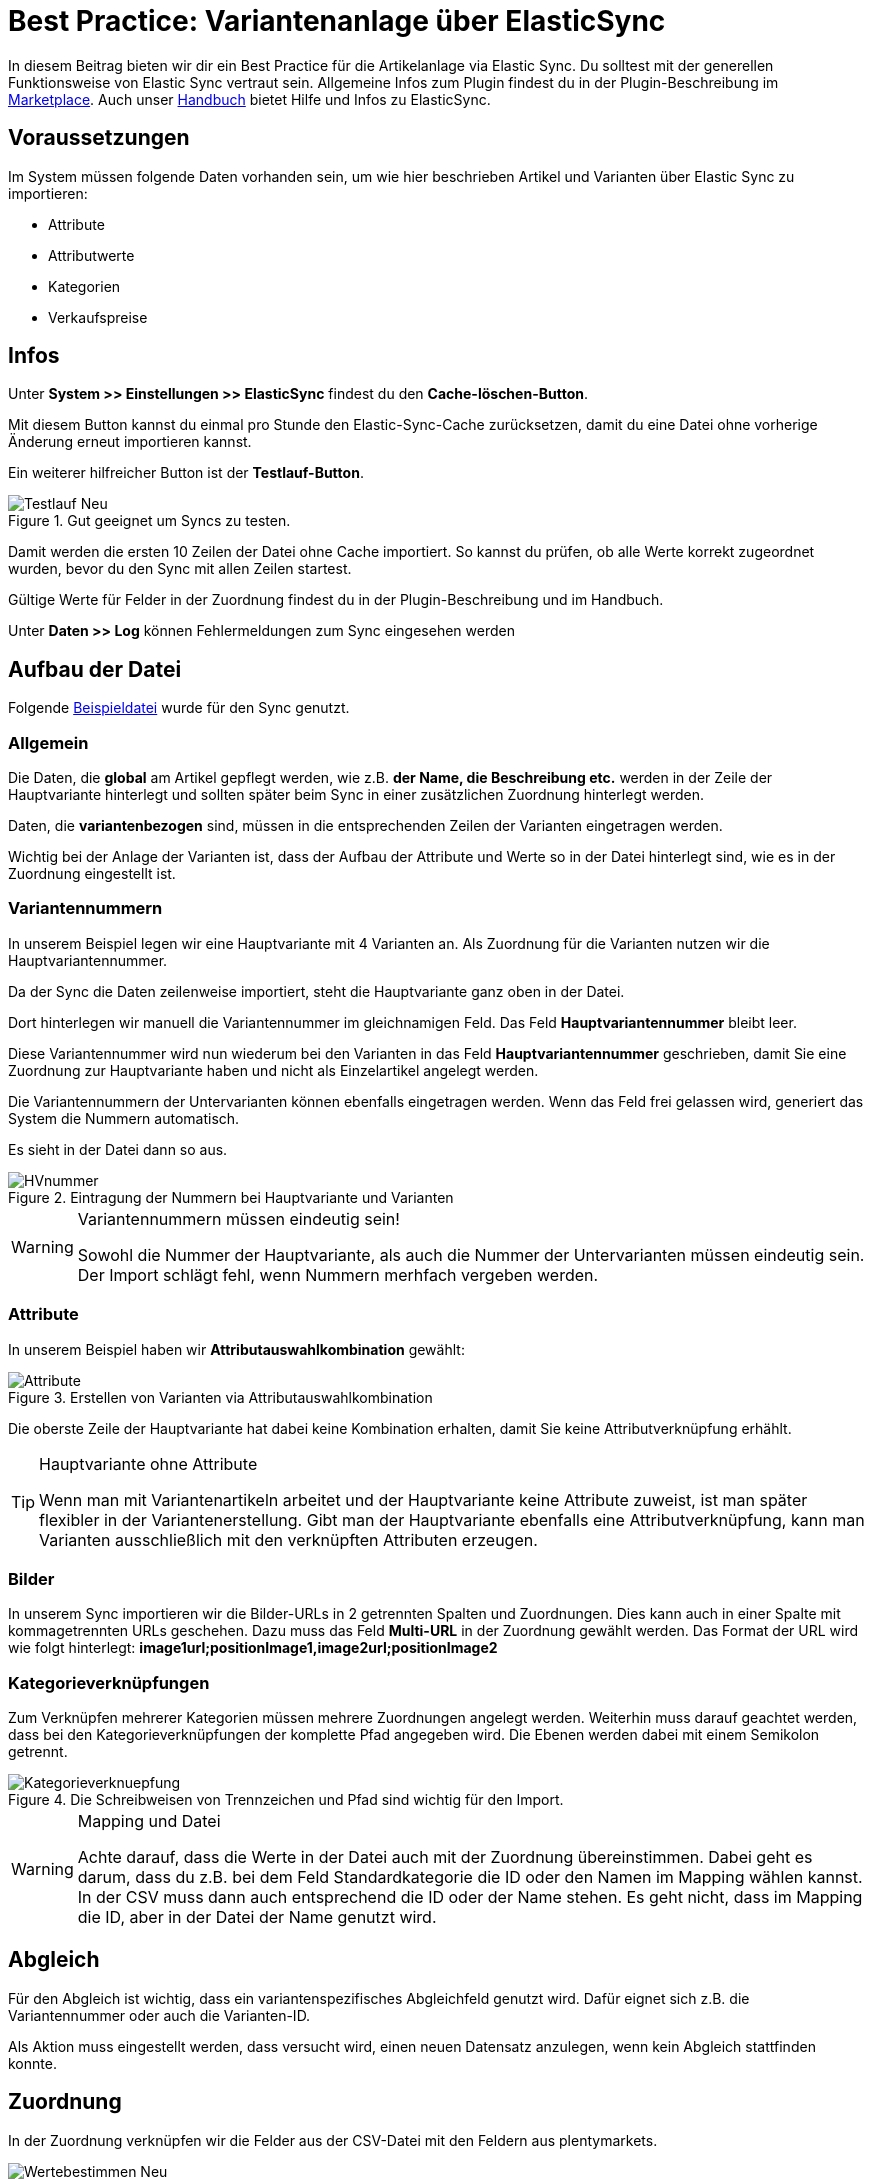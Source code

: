 = Best Practice: Variantenanlage über ElasticSync
:lang: de
:keywords: Import, Artikel, Anlage, BestPractice, automatisiert
:position: 1

In diesem Beitrag bieten wir dir ein Best Practice für die Artikelanlage via Elastic Sync. Du solltest mit der generellen Funktionsweise von Elastic Sync vertraut sein. Allgemeine Infos zum Plugin findest du in der Plugin-Beschreibung im
link:https://marketplace.plentymarkets.com/plugins/integration/ElasticSync_4750[Marketplace^]. Auch unser link:https://knowledge.plentymarkets.com/basics/datenaustausch/daten-importieren#1000[Handbuch^] bietet Hilfe und Infos zu ElasticSync.

[#voraussetzungen]
== Voraussetzungen

Im System müssen folgende Daten vorhanden sein, um wie hier beschrieben Artikel und Varianten über Elastic Sync zu importieren:

* Attribute
* Attributwerte
* Kategorien
* Verkaufspreise

[#infos]
== Infos

Unter *System >> Einstellungen >> ElasticSync* findest du den *Cache-löschen-Button*.

Mit diesem Button kannst du einmal pro Stunde den Elastic-Sync-Cache zurücksetzen, damit du eine Datei ohne vorherige Änderung erneut importieren kannst.

Ein weiterer hilfreicher Button ist der *Testlauf-Button*.

.Gut geeignet um Syncs zu testen.

image::_best-practices/Item/ElasticSync/assets/Testlauf_Neu.png[]

Damit werden die ersten 10 Zeilen der Datei ohne Cache importiert. So kannst du prüfen, ob alle Werte korrekt zugeordnet wurden, bevor du den Sync mit allen Zeilen startest.

Gültige Werte für Felder in der Zuordnung findest du in der Plugin-Beschreibung und im Handbuch.

Unter *Daten >> Log* können Fehlermeldungen zum Sync eingesehen werden


[#aufbau_der_datei]
== Aufbau der Datei

Folgende
link:https://plenty-item.plentymarkets-cloud02.com/ElasticSync/BestPracticeArticleSync.csv[Beispieldatei^] wurde für den Sync genutzt.

=== Allgemein

Die Daten, die *global* am Artikel gepflegt werden, wie z.B. *der Name, die Beschreibung etc.* werden in der Zeile der Hauptvariante hinterlegt und sollten später beim Sync in einer zusätzlichen Zuordnung hinterlegt werden.

Daten, die *variantenbezogen* sind, müssen in die entsprechenden Zeilen der Varianten eingetragen werden.

Wichtig bei der Anlage der Varianten ist, dass der Aufbau der Attribute und Werte so in der Datei hinterlegt sind, wie es in der Zuordnung eingestellt ist.

=== Variantennummern

In unserem Beispiel legen wir eine Hauptvariante mit 4 Varianten an. Als Zuordnung für die Varianten nutzen wir die Hauptvariantennummer.

Da der Sync die Daten zeilenweise importiert, steht die Hauptvariante ganz oben in der Datei.

Dort hinterlegen wir manuell die  Variantennummer im gleichnamigen Feld. Das Feld *Hauptvariantennummer* bleibt leer.

Diese Variantennummer wird nun wiederum bei den Varianten in das Feld *Hauptvariantennummer* geschrieben, damit Sie eine Zuordnung zur Hauptvariante haben und nicht als Einzelartikel angelegt werden.

Die Variantennummern der Untervarianten können ebenfalls eingetragen werden. Wenn das Feld frei gelassen wird, generiert das System die Nummern automatisch.

Es sieht in der Datei dann so aus.

.Eintragung der Nummern bei Hauptvariante und Varianten

image::_best-practices/Item/ElasticSync/assets/HVnummer.png[]

[WARNING]
.Variantennummern müssen eindeutig sein!
====
Sowohl die Nummer der Hauptvariante, als auch die Nummer der Untervarianten müssen eindeutig sein. Der Import schlägt fehl, wenn Nummern merhfach vergeben werden.
====

=== Attribute

In unserem Beispiel haben wir *Attributauswahlkombination* gewählt:

.Erstellen von Varianten via Attributauswahlkombination

image::_best-practices/Item/ElasticSync/assets/Attribute.png[]

Die oberste Zeile der Hauptvariante hat dabei keine Kombination erhalten, damit Sie keine Attributverknüpfung erhählt.

[TIP]
.Hauptvariante ohne Attribute
====
Wenn man mit Variantenartikeln arbeitet und der Hauptvariante keine Attribute zuweist, ist man später flexibler in der Variantenerstellung. Gibt man der Hauptvariante ebenfalls eine Attributverknüpfung, kann man Varianten ausschließlich mit den verknüpften Attributen erzeugen.
====

=== Bilder

In unserem Sync importieren wir die Bilder-URLs in 2 getrennten Spalten und Zuordnungen. Dies kann auch in einer Spalte mit kommagetrennten URLs geschehen.
Dazu muss das Feld *Multi-URL* in der Zuordnung gewählt werden. Das Format der URL wird wie folgt hinterlegt: *image1url;positionImage1,image2url;positionImage2*

=== Kategorieverknüpfungen

Zum Verknüpfen mehrerer Kategorien müssen mehrere Zuordnungen angelegt werden. Weiterhin muss darauf geachtet werden, dass bei den Kategorieverknüpfungen der komplette Pfad angegeben wird. Die Ebenen werden dabei mit einem Semikolon getrennt.

.Die Schreibweisen von Trennzeichen und Pfad sind wichtig für den Import.

image::_best-practices/Item/ElasticSync/assets/Kategorieverknuepfung.png[]


[WARNING]
.Mapping und Datei
====
Achte darauf, dass die Werte in der Datei auch mit der Zuordnung übereinstimmen. Dabei geht es darum, dass du z.B. bei dem Feld Standardkategorie die ID oder den Namen im Mapping wählen kannst. In der CSV muss dann auch entsprechend die ID oder der Name stehen. Es geht nicht, dass im Mapping die ID, aber in der Datei der Name genutzt wird.

====


[#abgleich]
== Abgleich

Für den Abgleich ist wichtig, dass ein variantenspezifisches Abgleichfeld genutzt wird. Dafür eignet sich z.B. die Variantennummer oder auch die Varianten-ID.

Als Aktion muss eingestellt werden, dass versucht wird, einen neuen Datensatz anzulegen, wenn kein Abgleich stattfinden konnte.


[#Zuordnungen]
== Zuordnung

In der Zuordnung verknüpfen wir die Felder aus der CSV-Datei mit den Feldern aus plentymarkets.

.Eine Zuordnung muss angelegt werden, ohne Zuordnung, kein Import.

image::_best-practices/Item/ElasticSync/assets/Wertebestimmen_Neu.png[]

Es empfiehlt sich, nur die Felder in die Zuordnung aufzunehmen, die tatsächlich übergeben werden sollen. Überflüssige Felder sollten vermieden werden, da das zu Fehlern führen kann.

Für die Artikelanlage mit Varianten gibt es Pflichtfelder, die als Minimum in der Zuordnung enthalten sein müssen, damit der Sync funktioniert. Dabei handelt es sich um folgende Felder:

* Standardkategorie
* Hauptvariantennummer
* Variantennummer
* Will man Bestand importieren, müssen folgende  Werte in der Zuordnung enthalten sein:
Lager, Menge, Lagerort


[#zweite_Zuordnung]
== Zweite Zuordnung


Die Zuordnungen werden nacheinander abgearbeitet. Das heißt, dass unsere zweite Zuordnung nach der Ersten durchgeführt wird.

Über eine weiteres Zuordnung wollen wir nun eine zweite Kategorie, ein weiteres Bild und die globalen Artikeldaten (z.B. Name, Beschreibung) hinterlegen.

In der Zuordnung selbst bestimmen wir erneut die Werte und mappen die URL und den Namen der Kategorie mit der jeweils zweiten Spalte aus unserer Datei.

.Weitere Zuordnungen werden analog zur ersten angelegt.

image::_best-practices/Item/ElasticSync/assets/zweite_Zuordnung_Neu.png[]

Der Sync ist jetzt einsatzbereit und kann gestartet werden.

[TIP]
.Testlauf
====
Wir empfehlen, beim erstmaligen Sync vorab den Testlauf zu nutzen. So kann man prüfen, ob der Sync ordnungsgemäß läuft. Sollten sich  Fehler eingeschlichen haben, kann man diese vor der kompletten Ausführung noch korrigieren.
====

